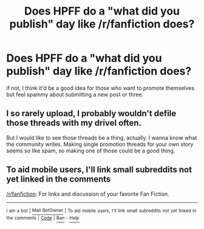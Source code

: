 #+TITLE: Does HPFF do a "what did you publish" day like /r/fanfiction does?

* Does HPFF do a "what did you publish" day like /r/fanfiction does?
:PROPERTIES:
:Author: viol8er
:Score: 2
:DateUnix: 1468471407.0
:DateShort: 2016-Jul-14
:FlairText: Discussion
:END:
if not, I think it'd be a good idea for those who want to promote themselves but feel spammy about submitting a new post or three.


** I so rarely upload, I probably wouldn't defile those threads with my drivel often.

But I would like to see those threads be a thing, actually. I wanna know what the community writes. Making single promotion threads for your own story seems so like spam, so making one of those could be a good thing.
:PROPERTIES:
:Author: UndeadBBQ
:Score: 3
:DateUnix: 1468537473.0
:DateShort: 2016-Jul-15
:END:


** To aid mobile users, I'll link small subreddits not yet linked in the comments

[[/r/fanfiction]]: For links and discussion of your favorite Fan Fiction.

--------------

^{I} ^{am} ^{a} ^{bot} ^{|} [[http://reddit.com/message/compose/?to=DarkMio&subject=SmallSubBot%20Report][^{Mail} ^{BotOwner}]] ^{|} ^{To} ^{aid} ^{mobile} ^{users,} ^{I'll} ^{link} ^{small} ^{subreddits} ^{not} ^{yet} ^{linked} ^{in} ^{the} ^{comments} ^{|} ^{[[https://github.com/DarkMio/Massdrop-Reddit-Bot][Code]]} ^{|} [[https://www.reddit.com/message/compose/?to=SmallSubBot&subject=SmallSubBot%20Report&message=ban%20/r/Subreddit][^{Ban}]] ^{-} [[https://www.reddit.com/r/MassdropBot/wiki/index#wiki_banning_a_bot][^{Help}]]
:PROPERTIES:
:Author: SmallSubBot
:Score: 1
:DateUnix: 1468471437.0
:DateShort: 2016-Jul-14
:END:
